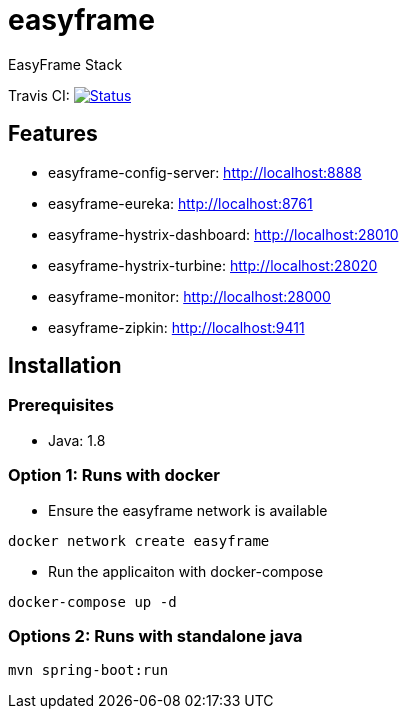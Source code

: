 = easyframe

EasyFrame Stack

Travis CI: image:https://travis-ci.org/easyframe/easyframe.svg?branch=master[Status, link=https://travis-ci.org/easyframe/easyframe]

== Features

* easyframe-config-server: http://localhost:8888
* easyframe-eureka: http://localhost:8761
* easyframe-hystrix-dashboard: http://localhost:28010
* easyframe-hystrix-turbine: http://localhost:28020
* easyframe-monitor: http://localhost:28000
* easyframe-zipkin: http://localhost:9411

== Installation

=== Prerequisites

* Java: 1.8

=== Option 1: Runs with docker
* Ensure the easyframe network is available
----
docker network create easyframe
----
* Run the applicaiton with docker-compose
----
docker-compose up -d
----

=== Options 2: Runs with standalone java

----
mvn spring-boot:run
----